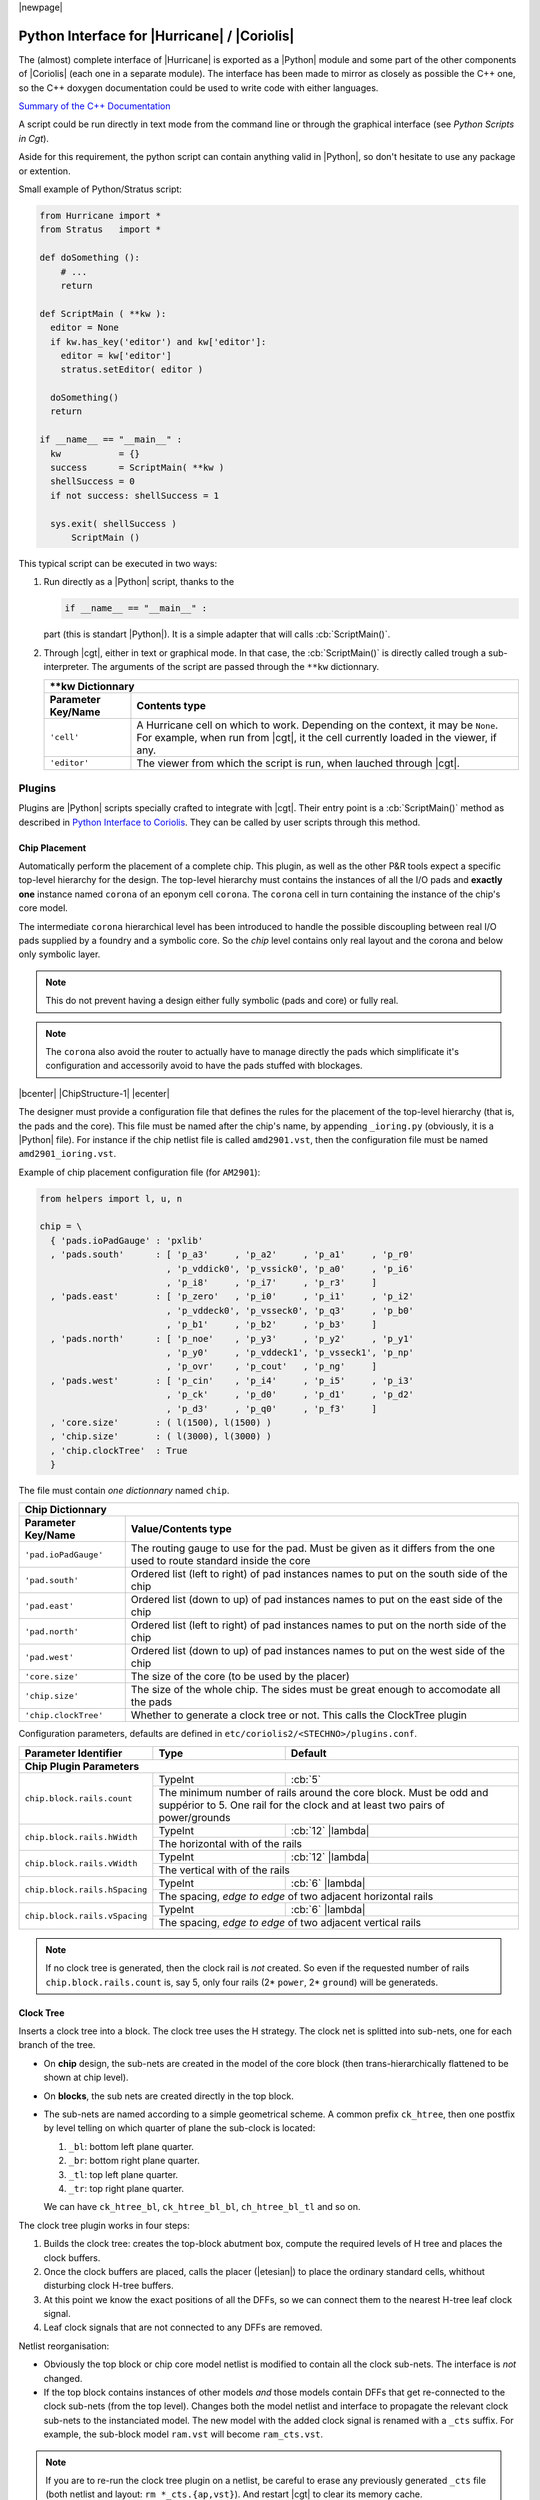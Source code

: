 .. -*- Mode: rst -*-


.. URLs that changes between the various backends.
.. _Stratus Documentation:          file:///usr/share/doc/coriolis2/en/html/stratus/index.html
				      
.. .. |ChipStructure-1|                image:: ./images/chip-structure-1.png
..                                     :alt:   Chip Top Structure
..                                     :align: middle
..                                     :width: 90%


.. _Python Interface to Coriolis:

|newpage|


Python Interface for |Hurricane| / |Coriolis|
=============================================

The (almost) complete interface of |Hurricane| is exported as a |Python| module
and some part of the other components of |Coriolis| (each one in a separate
module). The interface has been made to mirror as closely as possible the
C++ one, so the C++ doxygen documentation could be used to write code with
either languages.

`Summary of the C++ Documentation <file:../../../index.html>`_

A script could be run directly in text mode from the command line or through
the graphical interface (see `Python Scripts in Cgt`).

Aside for this requirement, the python script can contain anything valid
in |Python|, so don't hesitate to use any package or extention.

Small example of Python/Stratus script:

.. code-block:: python

   from Hurricane import *
   from Stratus   import *

   def doSomething ():
       # ...
       return

   def ScriptMain ( **kw ):
     editor = None
     if kw.has_key('editor') and kw['editor']:
       editor = kw['editor']
       stratus.setEditor( editor )

     doSomething()
     return
   
   if __name__ == "__main__" :
     kw           = {}
     success      = ScriptMain( **kw )
     shellSuccess = 0
     if not success: shellSuccess = 1
     
     sys.exit( shellSuccess )
         ScriptMain ()

This typical script can be executed in two ways:

#. Run directly as a |Python| script, thanks to the

   .. code-block:: python

      if __name__ == "__main__" :

   part (this is standart |Python|). It is a simple adapter that will
   calls  :cb:`ScriptMain()`.
#. Through |cgt|, either in text or graphical mode. In that case, the
   :cb:`ScriptMain()` is directly called trough a sub-interpreter.
   The arguments of the script are passed through the ``**kw`` dictionnary.
   
   +----------------------+-----------------------------------------------+
   | \*\*kw Dictionnary                                                   |
   +----------------------+-----------------------------------------------+
   | Parameter Key/Name   | Contents type                                 |
   +======================+===============================================+
   | ``'cell'``           | A Hurricane cell on which to work. Depending  |
   |                      | on the context, it may be ``None``.           |
   |                      | For example, when run from |cgt|, it the cell |
   |                      | currently loaded in the viewer, if any.       |
   +----------------------+-----------------------------------------------+
   | ``'editor'``         | The viewer from which the script is run, when |
   |                      | lauched through |cgt|.                        |
   +----------------------+-----------------------------------------------+


Plugins
~~~~~~~

Plugins are |Python| scripts specially crafted to integrate with |cgt|.
Their entry point is a :cb:`ScriptMain()` method as described in 
`Python Interface to Coriolis`_. They can be called by user scripts
through this method.



Chip Placement
--------------

Automatically perform the placement of a complete chip. This plugin, as well
as the other P&R tools expect a specific top-level hierarchy for the design.
The top-level hierarchy must contains the instances of all the I/O pads and
**exactly one** instance named ``corona`` of an eponym cell ``corona``.
The ``corona`` cell in turn containing the instance of the chip's core model.

The intermediate ``corona`` hierarchical level has been introduced to handle
the possible discoupling between real I/O pads supplied by a foundry and a
symbolic core. So the *chip* level contains only real layout and the corona
and below only symbolic layer.

.. note:: This do not prevent having a design either fully symbolic (pads and core)
	  or fully real.

.. note:: The ``corona`` also avoid the router to actually have to manage directly
	  the pads which simplificate it's configuration and accessorily avoid
	  to have the pads stuffed with blockages.

|bcenter| |ChipStructure-1| |ecenter|

The designer must provide a configuration file that defines the rules for the
placement of the top-level hierarchy (that is, the pads and the core).
This file must be named after the chip's name, by appending ``_ioring.py``
(obviously, it is a |Python| file). For instance if the chip netlist file
is called ``amd2901.vst``, then the configuration file must be named
``amd2901_ioring.vst``.

Example of chip placement configuration file (for ``AM2901``):

.. code-block:: python

   from helpers import l, u, n

   chip = \
     { 'pads.ioPadGauge' : 'pxlib'
     , 'pads.south'      : [ 'p_a3'     , 'p_a2'     , 'p_a1'     , 'p_r0'
                           , 'p_vddick0', 'p_vssick0', 'p_a0'     , 'p_i6'
                           , 'p_i8'     , 'p_i7'     , 'p_r3'     ]
     , 'pads.east'       : [ 'p_zero'   , 'p_i0'     , 'p_i1'     , 'p_i2'
                           , 'p_vddeck0', 'p_vsseck0', 'p_q3'     , 'p_b0'
                           , 'p_b1'     , 'p_b2'     , 'p_b3'     ]
     , 'pads.north'      : [ 'p_noe'    , 'p_y3'     , 'p_y2'     , 'p_y1'
                           , 'p_y0'     , 'p_vddeck1', 'p_vsseck1', 'p_np'
                           , 'p_ovr'    , 'p_cout'   , 'p_ng'     ]
     , 'pads.west'       : [ 'p_cin'    , 'p_i4'     , 'p_i5'     , 'p_i3'
                           , 'p_ck'     , 'p_d0'     , 'p_d1'     , 'p_d2'
                           , 'p_d3'     , 'p_q0'     , 'p_f3'     ]
     , 'core.size'       : ( l(1500), l(1500) )
     , 'chip.size'       : ( l(3000), l(3000) )
     , 'chip.clockTree'  : True
     }

The file must contain *one dictionnary* named ``chip``.
   
+----------------------+-------------------------------------------------------+
| Chip Dictionnary                                                             |
+----------------------+-------------------------------------------------------+
| Parameter Key/Name   | Value/Contents type                                   |
+======================+=======================================================+
| ``'pad.ioPadGauge'`` | The routing gauge to use for the pad. Must be given   |
|                      | as it differs from the one used to route standard     |
|                      | inside the core                                       |
+----------------------+-------------------------------------------------------+
| ``'pad.south'``      | Ordered list (left to right) of pad instances names   |
|                      | to put on the south side of the chip                  |
+----------------------+-------------------------------------------------------+
| ``'pad.east'``       | Ordered list (down to up) of pad instances names      |
|                      | to put on the east side of the chip                   |
+----------------------+-------------------------------------------------------+
| ``'pad.north'``      | Ordered list (left to right) of pad instances names   |
|                      | to put on the north side of the chip                  |
+----------------------+-------------------------------------------------------+
| ``'pad.west'``       | Ordered list (down to up) of pad instances names      |
|                      | to put on the west side of the chip                   |
+----------------------+-------------------------------------------------------+
| ``'core.size'``      | The size of the core (to be used by the placer)       |
+----------------------+-------------------------------------------------------+
| ``'chip.size'``      | The size of the whole chip. The sides must be great   |
|                      | enough to accomodate all the pads                     |
+----------------------+-------------------------------------------------------+
| ``'chip.clockTree'`` | Whether to generate a clock tree or not. This calls   |
|                      | the ClockTree plugin                                  |
+----------------------+-------------------------------------------------------+

Configuration parameters, defaults are defined in ``etc/coriolis2/<STECHNO>/plugins.conf``.

+-----------------------------------+------------------+----------------------------+
| Parameter Identifier              |   Type           |  Default                   |
+===================================+==================+============================+
| **Chip Plugin Parameters**                                                        |
+-----------------------------------+------------------+----------------------------+
|``chip.block.rails.count``         | TypeInt          | :cb:`5`                    |
|                                   +------------------+----------------------------+
|                                   | The minimum number of rails around the core   |
|                                   | block. Must be odd and suppérior to 5.        |
|                                   | One rail for the clock and at least two pairs |
|                                   | of power/grounds                              |
+-----------------------------------+------------------+----------------------------+
|``chip.block.rails.hWidth``        | TypeInt          | :cb:`12` |lambda|          |
|                                   +------------------+----------------------------+
|                                   | The horizontal with of the rails              |
+-----------------------------------+------------------+----------------------------+
|``chip.block.rails.vWidth``        | TypeInt          | :cb:`12` |lambda|          |
|                                   +------------------+----------------------------+
|                                   | The vertical with of the rails                |
+-----------------------------------+------------------+----------------------------+
|``chip.block.rails.hSpacing``      | TypeInt          | :cb:`6`  |lambda|          |
|                                   +------------------+----------------------------+
|                                   | The spacing, *edge to edge* of two adjacent   |
|                                   | horizontal rails                              |
+-----------------------------------+------------------+----------------------------+
|``chip.block.rails.vSpacing``      | TypeInt          | :cb:`6`  |lambda|          |
|                                   +------------------+----------------------------+
|                                   | The spacing, *edge to edge* of two adjacent   |
|                                   | vertical rails                                |
+-----------------------------------+------------------+----------------------------+

.. note::
   If no clock tree is generated, then the clock rail is *not* created.
   So even if the requested number of rails ``chip.block.rails.count`` is, say 5,
   only four rails (2* ``power``, 2* ``ground``) will be generateds.


Clock Tree
----------

Inserts a clock tree into a block. The clock tree uses the H strategy.
The clock net is splitted into sub-nets, one for each branch of the
tree.

* On **chip** design, the sub-nets are created in the model of the
  core block (then trans-hierarchically flattened to be shown at
  chip level).
* On **blocks**, the sub nets are created directly in the top block.
* The sub-nets are named according to a simple geometrical scheme.
  A common prefix ``ck_htree``, then one postfix by level telling
  on which quarter of plane the sub-clock is located:

  #. ``_bl``: bottom left plane quarter.
  #. ``_br``: bottom right plane quarter.
  #. ``_tl``: top left plane quarter.
  #. ``_tr``: top right plane quarter.

  We can have ``ck_htree_bl``, ``ck_htree_bl_bl``, ``ch_htree_bl_tl`` and so on.

The clock tree plugin works in four steps:

#. Builds the clock tree: creates the top-block abutment box, compute the
   required levels of H tree and places the clock buffers.
#. Once the clock buffers are placed, calls the placer (|etesian|) to place
   the ordinary standard cells, whithout disturbing clock H-tree buffers.
#. At this point we know the exact positions of all the DFFs, so we can
   connect them to the nearest H-tree leaf clock signal.
#. Leaf clock signals that are not connected to any DFFs are removed.

Netlist reorganisation:

* Obviously the top block or chip core model netlist is modified to
  contain all the clock sub-nets. The interface is *not* changed.
* If the top block contains instances of other models *and* those models
  contain DFFs that get re-connected to the clock sub-nets (from the
  top level). Changes both the model netlist and interface to propagate
  the relevant clock sub-nets to the instanciated model. The new model
  with the added clock signal is renamed with a ``_cts`` suffix.
  For example, the sub-block model ``ram.vst`` will become ``ram_cts.vst``.

.. note::
  If you are to re-run the clock tree plugin on a netlist, be careful
  to erase any previously generated ``_cts`` file (both netlist and
  layout: ``rm *_cts.{ap,vst}``). And restart |cgt| to clear its
  memory cache.

Configuration parameters, defaults are defined in ``etc/coriolis2/<STECHNO>/plugins.conf``.

+-----------------------------------+------------------+----------------------------+
| Parameter Identifier              |   Type           |  Default                   |
+===================================+==================+============================+
| **ClockTree Plugin Parameters**                                                   |
+-----------------------------------+------------------+----------------------------+
|``clockTree.minimumSide``          | TypeInt          | :cb:`300` |lambda|         |
|                                   +------------------+----------------------------+
|                                   | The minimum size below which the clock tree   |
|                                   | will stop to perform quadri-partitions        |
+-----------------------------------+------------------+----------------------------+
|``clockTree.buffer``               | TypeString       | :cb:`buf_x2`               |
|                                   +------------------+----------------------------+
|                                   | The buffer model to use to drive sub-nets     |
+-----------------------------------+------------------+----------------------------+


Recursive-Save (RSave)
----------------------

Performs a recursive top down save of all the models from the top cell
loaded in |cgt|. Forces a write of any non-terminal model. This plugin is used
by the clock tree plugin after the netlist clock sub-nets creation.


A Simple Example: AM2901
~~~~~~~~~~~~~~~~~~~~~~~~

To illustrate the capabilities of |Coriolis| tools and |Python| scripting, a small
example, derived from the |Alliance| :cb:`AM2901` is supplied.

This example contains only the synthetized netlists and the :cb:`doChip.py` script
which perform the whole P&R of the design.

You can generate the chip using one of the following method:

#. **Command line mode:** directly run the script:

   .. code-block:: sh

      dummy@lepka:AM2901> ./doChip -V --cell=amd2901

#. **Graphic mode:** launch |cgt|, load chip netlist ``amd2901`` (the top cell)
   then run the |Python| script :cb:`doChip.py`.

.. note::
   Between two consecutive run, be sure to erase the netlist/layout generateds:

   .. code-block:: sh

      dummy@lepka:AM2901> rm *_cts*.vst *.ap
